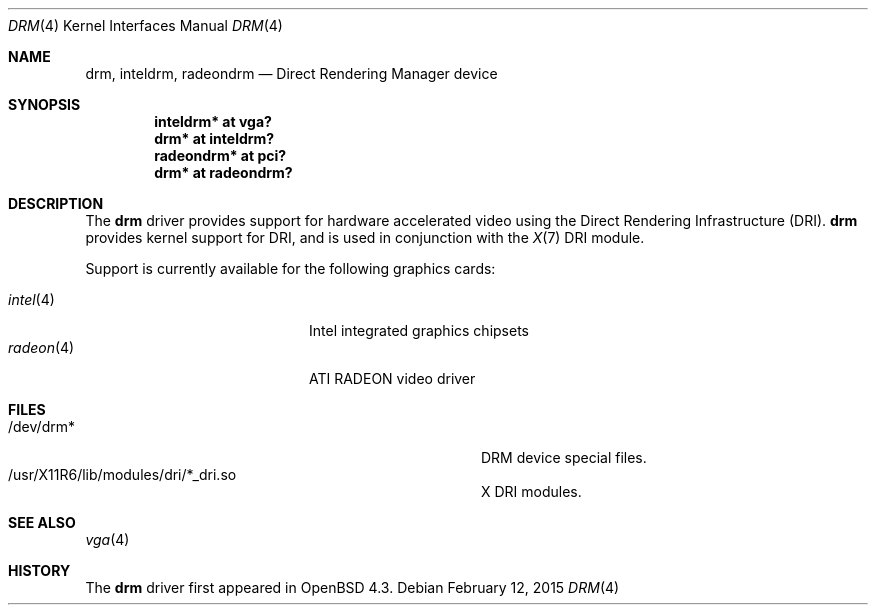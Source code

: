 .\" $OpenBSD: drm.4,v 1.5 2015/02/12 03:45:27 bentley Exp $
.\"
.\" Copyright (c) 2008 Jason McIntyre <jmc@openbsd.org>
.\"
.\" Permission to use, copy, modify, and distribute this software for any
.\" purpose with or without fee is hereby granted, provided that the above
.\" copyright notice and this permission notice appear in all copies.
.\"
.\" THE SOFTWARE IS PROVIDED "AS IS" AND THE AUTHOR DISCLAIMS ALL WARRANTIES
.\" WITH REGARD TO THIS SOFTWARE INCLUDING ALL IMPLIED WARRANTIES OF
.\" MERCHANTABILITY AND FITNESS. IN NO EVENT SHALL THE AUTHOR BE LIABLE FOR
.\" ANY SPECIAL, DIRECT, INDIRECT, OR CONSEQUENTIAL DAMAGES OR ANY DAMAGES
.\" WHATSOEVER RESULTING FROM LOSS OF USE, DATA OR PROFITS, WHETHER IN AN
.\" ACTION OF CONTRACT, NEGLIGENCE OR OTHER TORTIOUS ACTION, ARISING OUT OF
.\" OR IN CONNECTION WITH THE USE OR PERFORMANCE OF THIS SOFTWARE.
.Dd $Mdocdate: February 12 2015 $
.Dt DRM 4
.Os
.Sh NAME
.Nm drm ,
.Nm inteldrm ,
.Nm radeondrm
.Nd Direct Rendering Manager device
.Sh SYNOPSIS
.Cd "inteldrm* at vga?"
.Cd "drm* at inteldrm?"
.Cd "radeondrm* at pci?"
.Cd "drm* at radeondrm?"
.Sh DESCRIPTION
The
.Nm
driver provides support for hardware accelerated video
using the Direct Rendering Infrastructure (DRI).
.Nm
provides kernel support for DRI,
and is used in conjunction with the
.Xr X 7
DRI module.
.Pp
Support is currently available for the following graphics cards:
.Pp
.Bl -tag -width "radeon(4)XXX" -offset indent -compact
.It Xr intel 4
Intel integrated graphics chipsets
.It Xr radeon 4
ATI RADEON video driver
.El
.Sh FILES
.Bl -tag -width "/usr/X11R6/lib/modules/X_dri.soXXX" -compact
.It /dev/drm*
DRM device special files.
.It /usr/X11R6/lib/modules/dri/*_dri.so
X DRI modules.
.El
.Sh SEE ALSO
.Xr vga 4
.Sh HISTORY
The
.Nm
driver first appeared in
.Ox 4.3 .
